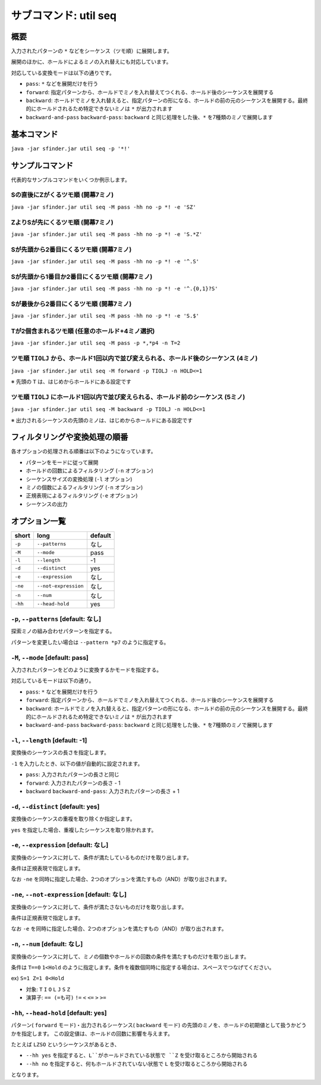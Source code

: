 ============================================================
サブコマンド: util seq
============================================================

概要
============================================================

入力されたパターンの ``*`` などをシーケンス（ツモ順）に展開します。

展開のほかに、ホールドによるミノの入れ替えにも対応しています。

対応している変換モードは以下の通りです。

* ``pass``: ``*`` などを展開だけを行う
* ``forward``: 指定パターンから、ホールドでミノを入れ替えてつくれる、ホールド後のシーケンスを展開する
* ``backward``: ホールドでミノを入れ替えると、指定パターンの形になる、ホールドの前の元のシーケンスを展開する。最終的にホールドされるため特定できないミノは ``*`` が出力されます
* ``backward-and-pass`` ``backward-pass``: ``backward`` と同じ処理をした後、``*`` を7種類のミノで展開します


基本コマンド
============================================================

``java -jar sfinder.jar util seq -p '*!'``


サンプルコマンド
============================================================

代表的なサンプルコマンドをいくつか例示します。

Sの直後にZがくるツモ順 (開幕7ミノ)
^^^^^^^^^^^^^^^^^^^^^^^^^^^^^^^^^^^^^^^^^^^^^^^^^^^^^^^^^^^^^^^^^^^^^^^^^^^^^^^^^^^^^^^

``java -jar sfinder.jar util seq -M pass -hh no -p *! -e 'SZ'``

ZよりSが先にくるツモ順 (開幕7ミノ)
^^^^^^^^^^^^^^^^^^^^^^^^^^^^^^^^^^^^^^^^^^^^^^^^^^^^^^^^^^^^^^^^^^^^^^^^^^^^^^^^^^^^^^^

``java -jar sfinder.jar util seq -M pass -hh no -p *! -e 'S.*Z'``

Sが先頭から2番目にくるツモ順 (開幕7ミノ)
^^^^^^^^^^^^^^^^^^^^^^^^^^^^^^^^^^^^^^^^^^^^^^^^^^^^^^^^^^^^^^^^^^^^^^^^^^^^^^^^^^^^^^^

``java -jar sfinder.jar util seq -M pass -hh no -p *! -e '^.S'``

Sが先頭から1番目か2番目にくるツモ順 (開幕7ミノ)
^^^^^^^^^^^^^^^^^^^^^^^^^^^^^^^^^^^^^^^^^^^^^^^^^^^^^^^^^^^^^^^^^^^^^^^^^^^^^^^^^^^^^^^

``java -jar sfinder.jar util seq -M pass -hh no -p *! -e '^.{0,1}?S'``

Sが最後から2番目にくるツモ順 (開幕7ミノ)
^^^^^^^^^^^^^^^^^^^^^^^^^^^^^^^^^^^^^^^^^^^^^^^^^^^^^^^^^^^^^^^^^^^^^^^^^^^^^^^^^^^^^^^

``java -jar sfinder.jar util seq -M pass -hh no -p *! -e 'S.$'``

Tが2個含まれるツモ順 (任意のホールド+4ミノ選択)
^^^^^^^^^^^^^^^^^^^^^^^^^^^^^^^^^^^^^^^^^^^^^^^^^^^^^^^^^^^^^^^^^^^^^^^^^^^^^^^^^^^^^^^

``java -jar sfinder.jar util seq -M pass -p *,*p4 -n T=2``


ツモ順 ``TIOLJ`` から、ホールド1回以内で並び変えられる、ホールド後のシーケンス (4ミノ)
^^^^^^^^^^^^^^^^^^^^^^^^^^^^^^^^^^^^^^^^^^^^^^^^^^^^^^^^^^^^^^^^^^^^^^^^^^^^^^^^^^^^^^^

``java -jar sfinder.jar util seq -M forward -p TIOLJ -n HOLD<=1``

※ 先頭の ``T`` は、はじめからホールドにある設定です


ツモ順 ``TIOLJ`` にホールド1回以内で並び変えられる、ホールド前のシーケンス (5ミノ)
^^^^^^^^^^^^^^^^^^^^^^^^^^^^^^^^^^^^^^^^^^^^^^^^^^^^^^^^^^^^^^^^^^^^^^^^^^^^^^^^^^^^^^^

``java -jar sfinder.jar util seq -M backward -p TIOLJ -n HOLD<=1``

※ 出力されるシーケンスの先頭のミノは、はじめからホールドにある設定です


フィルタリングや変換処理の順番
============================================================

各オプションの処理される順番は以下のようになっています。

* パターンをモードに従って展開
* ホールドの回数によるフィルタリング (``-n`` オプション)
* シーケンスサイズの変換処理 (``-l`` オプション)
* ミノの個数によるフィルタリング (``-n`` オプション)
* 正規表現によるフィルタリング (``-e`` オプション)
* シーケンスの出力


オプション一覧
============================================================

======== ====================== ======================
short    long                   default
======== ====================== ======================
``-p``   ``--patterns``         なし
``-M``   ``--mode``             pass
``-l``   ``--length``           -1
``-d``   ``--distinct``         yes
``-e``   ``--expression``       なし
``-ne``  ``--not-expression``   なし
``-n``   ``--num``              なし
``-hh``  ``--head-hold``        yes
======== ====================== ======================


``-p``, ``--patterns`` [default: なし]
^^^^^^^^^^^^^^^^^^^^^^^^^^^^^^^^^^^^^^^^^^^^^^^^^^^^^^^^^^^^^

探索ミノの組み合わせパターンを指定する。

パターンを変更したい場合は ``--pattern *p7`` のように指定する。


``-M``, ``--mode`` [default: pass]
^^^^^^^^^^^^^^^^^^^^^^^^^^^^^^^^^^^^^^^^^^^^^^^^^^^^^^^^^^^^^

入力されたパターンをどのように変換するかモードを指定する。

対応しているモードは以下の通り。

* ``pass``: ``*`` などを展開だけを行う
* ``forward``: 指定パターンから、ホールドでミノを入れ替えてつくれる、ホールド後のシーケンスを展開する
* ``backward``: ホールドでミノを入れ替えると、指定パターンの形になる、ホールドの前の元のシーケンスを展開する。最終的にホールドされるため特定できないミノは ``*`` が出力されます
* ``backward-and-pass`` ``backward-pass``: ``backward`` と同じ処理をした後、``*`` を7種類のミノで展開します


``-l``, ``--length`` [default: -1]
^^^^^^^^^^^^^^^^^^^^^^^^^^^^^^^^^^^^^^^^^^^^^^^^^^^^^^^^^^^^^

変換後のシーケンスの長さを指定します。

``-1`` を入力したとき、以下の値が自動的に設定されます。

* ``pass``: 入力されたパターンの長さと同じ
* ``forward``: 入力されたパターンの長さ - 1
* ``backward`` ``backward-and-pass``: 入力されたパターンの長さ + 1


``-d``, ``--distinct`` [default: yes]
^^^^^^^^^^^^^^^^^^^^^^^^^^^^^^^^^^^^^^^^^^^^^^^^^^^^^^^^^^^^^

変換後のシーケンスの重複を取り除くか指定します。

``yes`` を指定した場合、重複したシーケンスを取り除かれます。


``-e``, ``--expression`` [default: なし]
^^^^^^^^^^^^^^^^^^^^^^^^^^^^^^^^^^^^^^^^^^^^^^^^^^^^^^^^^^^^^

変換後のシーケンスに対して、条件が満たしているものだけを取り出します。

条件は正規表現で指定します。

なお ``-ne`` を同時に指定した場合、2つのオプションを満たすもの（AND）が取り出されます。


``-ne``, ``--not-expression`` [default: なし]
^^^^^^^^^^^^^^^^^^^^^^^^^^^^^^^^^^^^^^^^^^^^^^^^^^^^^^^^^^^^^

変換後のシーケンスに対して、条件が満たさないものだけを取り出します。

条件は正規表現で指定します。

なお ``-e`` を同時に指定した場合、2つのオプションを満たすもの（AND）が取り出されます。


``-n``, ``--num`` [default: なし]
^^^^^^^^^^^^^^^^^^^^^^^^^^^^^^^^^^^^^^^^^^^^^^^^^^^^^^^^^^^^^

変換後のシーケンスに対して、ミノの個数やホールドの回数の条件を満たすものだけを取り出します。

条件は ``T==0`` ``1<Hold`` のように指定します。条件を複数個同時に指定する場合は、スペースでつなげてください。

ex) ``S=1 Z=1 0<Hold``

* 対象: ``T`` ``I`` ``O`` ``L`` ``J`` ``S`` ``Z``
* 演算子: ``== (=も可)`` ``!=`` ``<`` ``<=`` ``>`` ``>=``


``-hh``, ``--head-hold`` [default: yes]
^^^^^^^^^^^^^^^^^^^^^^^^^^^^^^^^^^^^^^^^^^^^^^^^^^^^^^^^^^^^^

パターン( ``forward`` モード)・出力されるシーケンス( ``backward`` モード) の先頭のミノを、ホールドの初期値として扱うかどうかを指定します。
この設定値は、ホールドの回数に影響を与えます。

たとえば ``LZSO`` というシーケンスがあるとき、

* ``--hh yes`` を指定すると、``L``がホールドされている状態で ``Z`` を受け取るところから開始される
* ``--hh no`` を指定すると、何もホールドされていない状態で ``L`` を受け取るところから開始される

となります。

